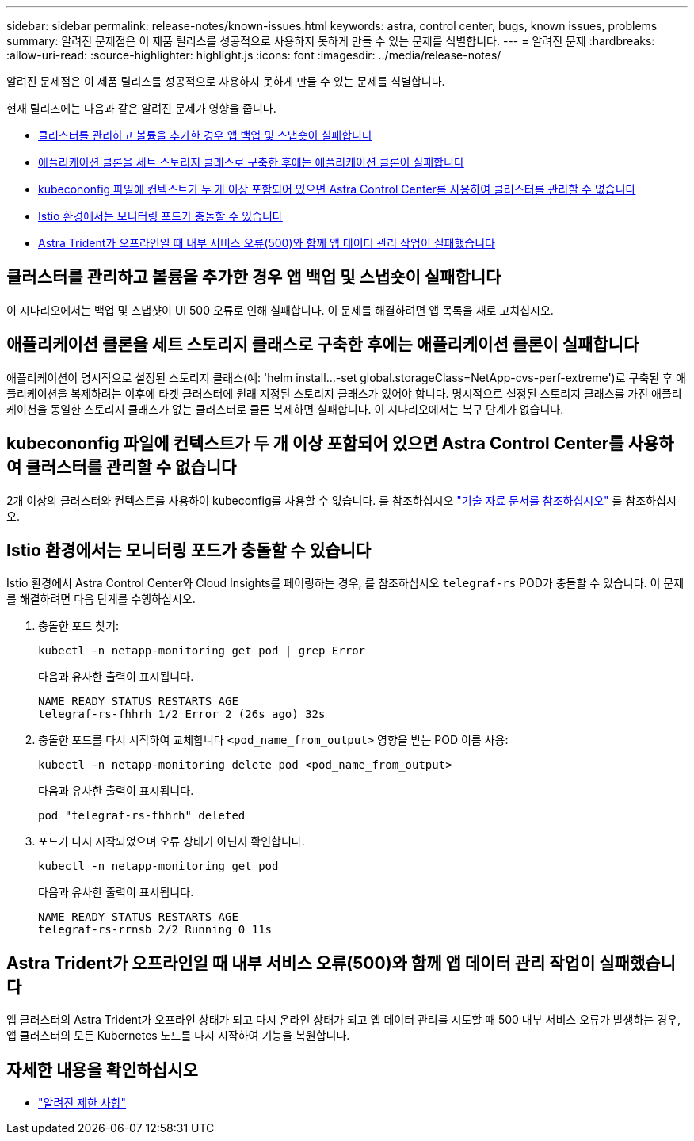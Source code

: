 ---
sidebar: sidebar 
permalink: release-notes/known-issues.html 
keywords: astra, control center, bugs, known issues, problems 
summary: 알려진 문제점은 이 제품 릴리스를 성공적으로 사용하지 못하게 만들 수 있는 문제를 식별합니다. 
---
= 알려진 문제
:hardbreaks:
:allow-uri-read: 
:source-highlighter: highlight.js
:icons: font
:imagesdir: ../media/release-notes/


[role="lead"]
알려진 문제점은 이 제품 릴리스를 성공적으로 사용하지 못하게 만들 수 있는 문제를 식별합니다.

현재 릴리즈에는 다음과 같은 알려진 문제가 영향을 줍니다.

* <<클러스터를 관리하고 볼륨을 추가한 경우 앱 백업 및 스냅숏이 실패합니다>>
* <<애플리케이션 클론을 세트 스토리지 클래스로 구축한 후에는 애플리케이션 클론이 실패합니다>>
* <<kubecononfig 파일에 컨텍스트가 두 개 이상 포함되어 있으면 Astra Control Center를 사용하여 클러스터를 관리할 수 없습니다>>
* <<Istio 환경에서는 모니터링 포드가 충돌할 수 있습니다>>
* <<Astra Trident가 오프라인일 때 내부 서비스 오류(500)와 함께 앱 데이터 관리 작업이 실패했습니다>>




== 클러스터를 관리하고 볼륨을 추가한 경우 앱 백업 및 스냅숏이 실패합니다

이 시나리오에서는 백업 및 스냅샷이 UI 500 오류로 인해 실패합니다. 이 문제를 해결하려면 앱 목록을 새로 고치십시오.



== 애플리케이션 클론을 세트 스토리지 클래스로 구축한 후에는 애플리케이션 클론이 실패합니다

애플리케이션이 명시적으로 설정된 스토리지 클래스(예: 'helm install...-set global.storageClass=NetApp-cvs-perf-extreme')로 구축된 후 애플리케이션을 복제하려는 이후에 타겟 클러스터에 원래 지정된 스토리지 클래스가 있어야 합니다. 명시적으로 설정된 스토리지 클래스를 가진 애플리케이션을 동일한 스토리지 클래스가 없는 클러스터로 클론 복제하면 실패합니다. 이 시나리오에서는 복구 단계가 없습니다.



== kubecononfig 파일에 컨텍스트가 두 개 이상 포함되어 있으면 Astra Control Center를 사용하여 클러스터를 관리할 수 없습니다

2개 이상의 클러스터와 컨텍스트를 사용하여 kubeconfig를 사용할 수 없습니다. 를 참조하십시오 link:https://kb.netapp.com/Cloud/Astra/Control/Managing_cluster_with_Astra_Control_Center_may_fail_when_using_default_kubeconfig_file_contains_more_than_one_context["기술 자료 문서를 참조하십시오"^] 를 참조하십시오.



== Istio 환경에서는 모니터링 포드가 충돌할 수 있습니다

Istio 환경에서 Astra Control Center와 Cloud Insights를 페어링하는 경우, 를 참조하십시오 `telegraf-rs` POD가 충돌할 수 있습니다. 이 문제를 해결하려면 다음 단계를 수행하십시오.

. 충돌한 포드 찾기:
+
[listing]
----
kubectl -n netapp-monitoring get pod | grep Error
----
+
다음과 유사한 출력이 표시됩니다.

+
[listing]
----
NAME READY STATUS RESTARTS AGE
telegraf-rs-fhhrh 1/2 Error 2 (26s ago) 32s
----
. 충돌한 포드를 다시 시작하여 교체합니다 `<pod_name_from_output>` 영향을 받는 POD 이름 사용:
+
[listing]
----
kubectl -n netapp-monitoring delete pod <pod_name_from_output>
----
+
다음과 유사한 출력이 표시됩니다.

+
[listing]
----
pod "telegraf-rs-fhhrh" deleted
----
. 포드가 다시 시작되었으며 오류 상태가 아닌지 확인합니다.
+
[listing]
----
kubectl -n netapp-monitoring get pod
----
+
다음과 유사한 출력이 표시됩니다.

+
[listing]
----
NAME READY STATUS RESTARTS AGE
telegraf-rs-rrnsb 2/2 Running 0 11s
----




== Astra Trident가 오프라인일 때 내부 서비스 오류(500)와 함께 앱 데이터 관리 작업이 실패했습니다

앱 클러스터의 Astra Trident가 오프라인 상태가 되고 다시 온라인 상태가 되고 앱 데이터 관리를 시도할 때 500 내부 서비스 오류가 발생하는 경우, 앱 클러스터의 모든 Kubernetes 노드를 다시 시작하여 기능을 복원합니다.



== 자세한 내용을 확인하십시오

* link:../release-notes/known-limitations.html["알려진 제한 사항"]


